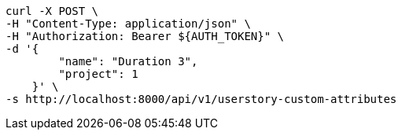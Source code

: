 [source,bash]
----
curl -X POST \
-H "Content-Type: application/json" \
-H "Authorization: Bearer ${AUTH_TOKEN}" \
-d '{
        "name": "Duration 3",
        "project": 1
    }' \
-s http://localhost:8000/api/v1/userstory-custom-attributes
----
